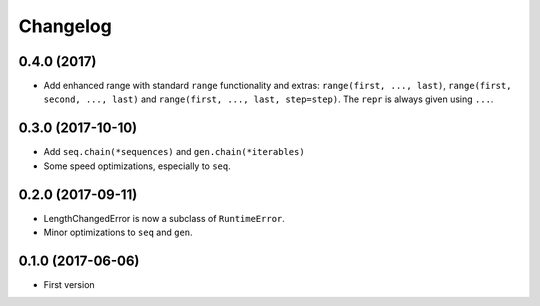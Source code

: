 Changelog
=========

0.4.0 (2017)
------------

- Add enhanced range with standard ``range`` functionality and extras: ``range(first, ..., last)``, ``range(first, second, ..., last)`` and ``range(first, ..., last, step=step)``. The ``repr`` is always given using ``...``. 


0.3.0 (2017-10-10)
------------------

- Add ``seq.chain(*sequences)`` and ``gen.chain(*iterables)``
- Some speed optimizations, especially to ``seq``.

0.2.0 (2017-09-11)
------------------

- LengthChangedError is now a subclass of ``RuntimeError``.
- Minor optimizations to ``seq`` and ``gen``.

0.1.0 (2017-06-06)
------------------

- First version
